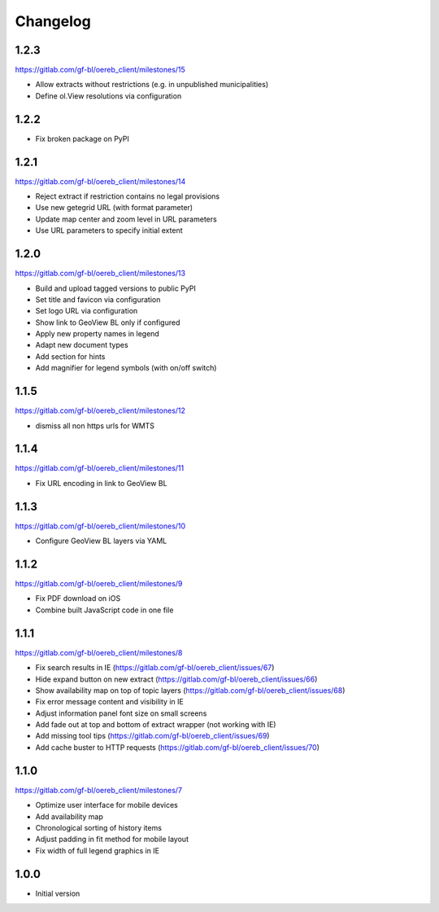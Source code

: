 Changelog
---------

1.2.3
*****

https://gitlab.com/gf-bl/oereb_client/milestones/15

- Allow extracts without restrictions (e.g. in unpublished municipalities)
- Define ol.View resolutions via configuration

1.2.2
*****

- Fix broken package on PyPI

1.2.1
*****

https://gitlab.com/gf-bl/oereb_client/milestones/14

- Reject extract if restriction contains no legal provisions
- Use new getegrid URL (with format parameter)
- Update map center and zoom level in URL parameters
- Use URL parameters to specify initial extent

1.2.0
*****

https://gitlab.com/gf-bl/oereb_client/milestones/13

- Build and upload tagged versions to public PyPI
- Set title and favicon via configuration
- Set logo URL via configuration
- Show link to GeoView BL only if configured
- Apply new property names in legend
- Adapt new document types
- Add section for hints
- Add magnifier for legend symbols (with on/off switch)

1.1.5
*****

https://gitlab.com/gf-bl/oereb_client/milestones/12

- dismiss all non https urls for WMTS


1.1.4
*****

https://gitlab.com/gf-bl/oereb_client/milestones/11

- Fix URL encoding in link to GeoView BL

1.1.3
*****

https://gitlab.com/gf-bl/oereb_client/milestones/10

- Configure GeoView BL layers via YAML

1.1.2
*****

https://gitlab.com/gf-bl/oereb_client/milestones/9

- Fix PDF download on iOS
- Combine built JavaScript code in one file

1.1.1
*****

https://gitlab.com/gf-bl/oereb_client/milestones/8

- Fix search results in IE
  (https://gitlab.com/gf-bl/oereb_client/issues/67)
- Hide expand button on new extract
  (https://gitlab.com/gf-bl/oereb_client/issues/66)
- Show availability map on top of topic layers
  (https://gitlab.com/gf-bl/oereb_client/issues/68)
- Fix error message content and visibility in IE
- Adjust information panel font size on small screens
- Add fade out at top and bottom of extract wrapper
  (not working with IE)
- Add missing tool tips
  (https://gitlab.com/gf-bl/oereb_client/issues/69)
- Add cache buster to HTTP requests
  (https://gitlab.com/gf-bl/oereb_client/issues/70)

1.1.0
*****

https://gitlab.com/gf-bl/oereb_client/milestones/7

- Optimize user interface for mobile devices
- Add availability map
- Chronological sorting of history items
- Adjust padding in fit method for mobile layout
- Fix width of full legend graphics in IE

1.0.0
*****

- Initial version
